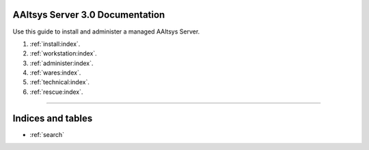 .. AAltsys Server Documentation documentation master file, created by
   sphinx-quickstart on Sun Nov 25 18:04:39 2012.
   You can adapt this file completely to your liking, but it should at least
   contain the root `toctree` directive.

.. _index:

AAltsys Server 3.0 Documentation
========================================================

Use this guide to install and administer a managed AAltsys Server.

#. :ref:`install:index`.
#. :ref:`workstation:index`.
#. :ref:`administer:index`.
#. :ref:`wares:index`.
#. :ref:`technical:index`.
#. :ref:`rescue:index`.

----------

Indices and tables
==================

* :ref:`search`

